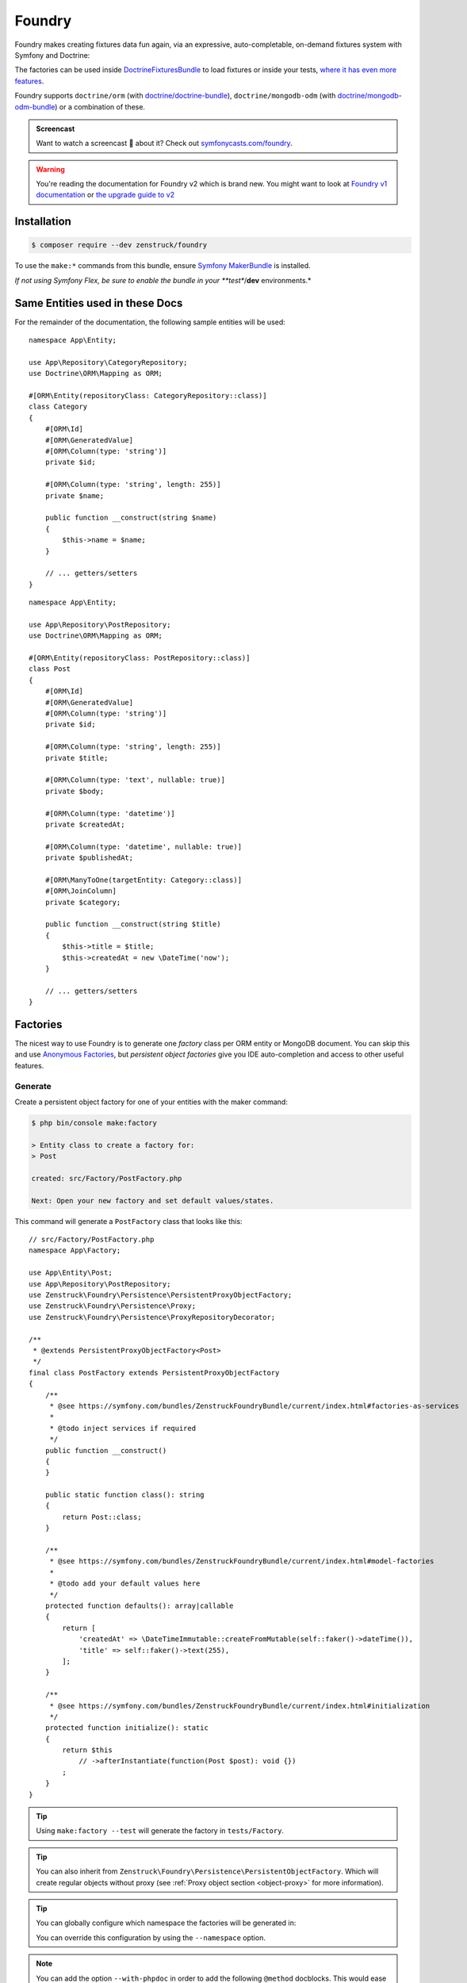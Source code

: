 Foundry
=======

Foundry makes creating fixtures data fun again, via an expressive, auto-completable, on-demand fixtures system with
Symfony and Doctrine:

The factories can be used inside `DoctrineFixturesBundle <https://symfony.com/bundles/DoctrineFixturesBundle/current/index.html>`_
to load fixtures or inside your tests, `where it has even more features <https://symfony.com/bundles/ZenstruckFoundryBundle/current/index.html#using-in-your-tests>`_.

Foundry supports ``doctrine/orm`` (with `doctrine/doctrine-bundle <https://github.com/doctrine/doctrinebundle>`_),
``doctrine/mongodb-odm`` (with `doctrine/mongodb-odm-bundle <https://github.com/doctrine/DoctrineMongoDBBundle>`_)
or a combination of these.

.. admonition:: Screencast
    :class: screencast

    Want to watch a screencast 🎥 about it? Check out `symfonycasts.com/foundry <https://symfonycasts.com/foundry>`_.

.. warning::

    You're reading the documentation for Foundry v2 which is brand new.
    You might want to look at `Foundry v1 documentation <https://symfony.com/bundles/ZenstruckFoundryBundle/1.x/index.html>`_
    or `the upgrade guide to v2 <https://github.com/zenstruck/foundry/blob/1.x/UPGRADE-2.0.md>`_

Installation
------------

.. code-block:: terminal

    $ composer require --dev zenstruck/foundry

To use the ``make:*`` commands from this bundle, ensure
`Symfony MakerBundle <https://symfony.com/bundles/SymfonyMakerBundle/current/index.html>`_ is installed.

*If not using Symfony Flex, be sure to enable the bundle in your **test**/**dev** environments.*

Same Entities used in these Docs
--------------------------------

For the remainder of the documentation, the following sample entities will be used:

::

    namespace App\Entity;

    use App\Repository\CategoryRepository;
    use Doctrine\ORM\Mapping as ORM;

    #[ORM\Entity(repositoryClass: CategoryRepository::class)]
    class Category
    {
        #[ORM\Id]
        #[ORM\GeneratedValue]
        #[ORM\Column(type: 'string')]
        private $id;

        #[ORM\Column(type: 'string', length: 255)]
        private $name;

        public function __construct(string $name)
        {
            $this->name = $name;
        }

        // ... getters/setters
    }

::

    namespace App\Entity;

    use App\Repository\PostRepository;
    use Doctrine\ORM\Mapping as ORM;

    #[ORM\Entity(repositoryClass: PostRepository::class)]
    class Post
    {
        #[ORM\Id]
        #[ORM\GeneratedValue]
        #[ORM\Column(type: 'string')]
        private $id;

        #[ORM\Column(type: 'string', length: 255)]
        private $title;

        #[ORM\Column(type: 'text', nullable: true)]
        private $body;

        #[ORM\Column(type: 'datetime')]
        private $createdAt;

        #[ORM\Column(type: 'datetime', nullable: true)]
        private $publishedAt;

        #[ORM\ManyToOne(targetEntity: Category::class)]
        #[ORM\JoinColumn]
        private $category;

        public function __construct(string $title)
        {
            $this->title = $title;
            $this->createdAt = new \DateTime('now');
        }

        // ... getters/setters
    }

Factories
---------

The nicest way to use Foundry is to generate one *factory* class per ORM entity or MongoDB document.
You can skip this and use `Anonymous Factories`_, but *persistent object factories* give you IDE
auto-completion and access to other useful features.

Generate
~~~~~~~~

Create a persistent object factory for one of your entities with the maker command:

.. code-block:: terminal

    $ php bin/console make:factory

    > Entity class to create a factory for:
    > Post

    created: src/Factory/PostFactory.php

    Next: Open your new factory and set default values/states.

This command will generate a ``PostFactory`` class that looks like this:

::

    // src/Factory/PostFactory.php
    namespace App\Factory;

    use App\Entity\Post;
    use App\Repository\PostRepository;
    use Zenstruck\Foundry\Persistence\PersistentProxyObjectFactory;
    use Zenstruck\Foundry\Persistence\Proxy;
    use Zenstruck\Foundry\Persistence\ProxyRepositoryDecorator;

    /**
     * @extends PersistentProxyObjectFactory<Post>
     */
    final class PostFactory extends PersistentProxyObjectFactory
    {
        /**
         * @see https://symfony.com/bundles/ZenstruckFoundryBundle/current/index.html#factories-as-services
         *
         * @todo inject services if required
         */
        public function __construct()
        {
        }

        public static function class(): string
        {
            return Post::class;
        }

        /**
         * @see https://symfony.com/bundles/ZenstruckFoundryBundle/current/index.html#model-factories
         *
         * @todo add your default values here
         */
        protected function defaults(): array|callable
        {
            return [
                'createdAt' => \DateTimeImmutable::createFromMutable(self::faker()->dateTime()),
                'title' => self::faker()->text(255),
            ];
        }

        /**
         * @see https://symfony.com/bundles/ZenstruckFoundryBundle/current/index.html#initialization
         */
        protected function initialize(): static
        {
            return $this
                // ->afterInstantiate(function(Post $post): void {})
            ;
        }
    }

.. tip::

    Using ``make:factory --test`` will generate the factory in ``tests/Factory``.

.. tip::

    You can also inherit from ``Zenstruck\Foundry\Persistence\PersistentObjectFactory``. Which will create regular objects
    without proxy (see :ref:`Proxy object section <object-proxy>` for more information).

.. tip::

    You can globally configure which namespace the factories will be generated in:

    .. configuration-block::

        .. code-block:: yaml

            # config/packages/zenstruck_foundry.yaml
            when@dev: # see Bundle Configuration section about sharing this in the test environment
                zenstruck_foundry:
                    make_factory:
                        default_namespace: 'App\\MyFactories'

    You can override this configuration by using the ``--namespace`` option.

.. note::

    You can add the option ``--with-phpdoc`` in order to add the following ``@method`` docblocks.
    This would ease autocompletion in your IDE (might be not useful anymore since Foundry v2, at least in PHPStorm):

::

        /**
         * @method        Post|Proxy create(array|callable $attributes = [])
         * @method static Post|Proxy createOne(array $attributes = [])
         * @method static Post|Proxy find(object|array|mixed $criteria)
         * @method static Post|Proxy findOrCreate(array $attributes)
         * @method static Post|Proxy first(string $sortBy = 'id')
         * @method static Post|Proxy last(string $sortBy = 'id')
         * @method static Post|Proxy random(array $attributes = [])
         * @method static Post|Proxy randomOrCreate(array $attributes = []))
         * @method static PostRepository|RepositoryProxy repository()
         * @method static Post[]|Proxy[] all()
         * @method static Post[]|Proxy[] createMany(int $number, array|callable $attributes = [])
         * @method static Post[]&Proxy[] createSequence(iterable|callable $sequence)
         * @method static Post[]|Proxy[] findBy(array $attributes)
         * @method static Post[]|Proxy[] randomRange(int $min, int $max, array $attributes = []))
         * @method static Post[]|Proxy[] randomSet(int $number, array $attributes = []))
         *
         * @phpstan-method Proxy<Post>&Post create(array|callable $attributes = [])
         * @phpstan-method static Proxy<Post>&Post createOne(array $attributes = [])
         * @phpstan-method static Proxy<Post>&Post find(object|array|mixed $criteria)
         * @phpstan-method static Proxy<Post>&Post findOrCreate(array $attributes)
         * @phpstan-method static Proxy<Post>&Post first(string $sortBy = 'id')
         * @phpstan-method static Proxy<Post>&Post last(string $sortBy = 'id')
         * @phpstan-method static Proxy<Post>&Post random(array $attributes = [])
         * @phpstan-method static Proxy<Post>&Post randomOrCreate(array $attributes = [])
         * @phpstan-method static list<Proxy<Post>&Post> all()
         * @phpstan-method static list<Proxy<Post>&Post> createMany(int $number, array|callable $attributes = [])
         * @phpstan-method static list<Proxy<Post>&Post> createSequence(array|callable $sequence)
         * @phpstan-method static list<Proxy<Post>&Post> findBy(array $attributes)
         * @phpstan-method static list<Proxy<Post>&Post> randomRange(int $min, int $max, array $attributes = [])
         * @phpstan-method static list<Proxy<Post>&Post> randomSet(int $number, array $attributes = [])
         * @phpstan-method static RepositoryProxy<Post>&Post repository()
         */
        final class PostFactory extends PersistentProxyObjectFactory
        {
            // ...
        }

.. _defaults:

In the ``defaults()``, you can return an array of all default values that any new object
should have. `Faker`_ is available to easily get random data:

::

    protected function defaults(): array
    {
        return [
            // use the built-in Faker integration to generate good random values...
            'title' => self::faker()->unique()->sentence(),
            'body' => self::faker()->sentence(),

            // ...or generate the values yourself if you prefer
            'createdAt' => new \DateTimeImmutable('today'),
        ];
    }

These default values are applied to both the **constructor arguments** and the
**properties** of the objects. For example, defining a default value for ``title``
will first attempt to set a constructor argument called ``$title``. If that doesn't
exist, the `PropertyAccess <https://symfony.com/doc/current/components/property_access.html>`_
component will be used to call the ``setTitle()`` method or directly set the public
``$title`` property. More about this in the :ref:`instantiation and hydration <instantiation>` section.

.. tip::

    It is best to have ``defaults()`` return the attributes to persist a valid object
    (all non-nullable fields).

.. tip::

    Using ``make:factory --all-fields`` will generate default values for all fields of the entity,
    not only non-nullable fields.

.. note::

    ``defaults()`` is called everytime a factory is instantiated (even if you don't end up
    creating it). `Lazy Values`_ allows you to ensure the value is only calculated when/if it's needed.

Using your Factory
~~~~~~~~~~~~~~~~~~

::

    use App\Factory\PostFactory;

    // create/persist Post with random data from `defaults()`
    PostFactory::createOne();

    // or provide values for some properties (others will be random)
    PostFactory::createOne(['title' => 'My Title']);

    // createOne() returns the persisted Post object wrapped in a Proxy object
    $post = PostFactory::createOne();

    // the "Proxy" magically calls the underlying Post methods and is type-hinted to "Post"
    $title = $post->getTitle(); // getTitle() can be autocompleted by your IDE!

    // if you need the actual Post object, use ->_real()
    $realPost = $post->_real();

    // create/persist 5 Posts with random data from defaults()
    PostFactory::createMany(5); // returns Post[]|Proxy[]
    PostFactory::createMany(5, ['title' => 'My Title']);

    // Create 5 posts with incremental title
    PostFactory::createMany(
        5,
        static function(int $i) {
            return ['title' => "Title $i"]; // "Title 1", "Title 2", ... "Title 5"
        }
    );

    // find a persisted object for the given attributes, if not found, create with the attributes
    PostFactory::findOrCreate(['title' => 'My Title']); // returns Post|Proxy

    PostFactory::first(); // get the first object (assumes an auto-incremented "id" column)
    PostFactory::first('createdAt'); // assuming "createdAt" is a datetime column, this will return latest object
    PostFactory::last(); // get the last object (assumes an auto-incremented "id" column)
    PostFactory::last('createdAt'); // assuming "createdAt" is a datetime column, this will return oldest object

    PostFactory::truncate(); // empty the database table

    PostFactory::count(); // the number of persisted Posts
    PostFactory::count(['category' => $category]); // the number of persisted Posts with the given category

    PostFactory::all(); // Post[]|Proxy[] all the persisted Posts

    PostFactory::findBy(['author' => 'kevin']); // Post[]|Proxy[] matching the filter

    $post = PostFactory::find(5); // Post|Proxy with the id of 5
    $post = PostFactory::find(['title' => 'My First Post']); // Post|Proxy matching the filter

    // get a random object that has been persisted
    $post = PostFactory::random(); // returns Post|Proxy
    $post = PostFactory::random(['author' => 'kevin']); // filter by the passed attributes

    // or automatically persist a new random object if none exists
    $post = PostFactory::randomOrCreate();
    $post = PostFactory::randomOrCreate(['author' => 'kevin']); // filter by or create with the passed attributes

    // get a random set of objects that have been persisted
    $posts = PostFactory::randomSet(4); // array containing 4 "Post|Proxy" objects
    $posts = PostFactory::randomSet(4, ['author' => 'kevin']); // filter by the passed attributes

    // random range of persisted objects
    $posts = PostFactory::randomRange(0, 5); // array containing 0-5 "Post|Proxy" objects
    $posts = PostFactory::randomRange(0, 5, ['author' => 'kevin']); // filter by the passed attributes

Reusable Factory "States"
~~~~~~~~~~~~~~~~~~~~~~~~~

You can add any methods you want to your factories (i.e. static methods that create an object in a certain way) but
you can also add *states*:

::

    final class PostFactory extends PersistentProxyObjectFactory
    {
        // ...

        public function published(): self
        {
            // call setPublishedAt() and pass a random DateTime
            return $this->with(['published_at' => self::faker()->dateTime()]);
        }

        public function unpublished(): self
        {
            return $this->with(['published_at' => null]);
        }

        public function withViewCount(?int $count = null): self
        {
            return $this->with(function () use ($count) {
                return ['view_count' => $count ?? self::faker()->numberBetween(0, 10000)];
            });
        }
    }

You can use states to make your tests very explicit to improve readability:

::

    // never use the constructor (i.e. "new PostFactory()"), but use the
    // "new()" method. After defining the states, call "create()" to create
    // and persist the model.
    $post = PostFactory::new()->unpublished()->create();
    $post = PostFactory::new()->withViewCount(3)->create();

    // combine multiple states
    $post = PostFactory::new()
        ->unpublished()
        ->withViewCount(10)
        ->create()
    ;

.. note::

    Be sure to chain the states/hooks off of ``$this`` because factories are `Immutable`_.

Attributes
~~~~~~~~~~

The attributes used to instantiate the object can be added several ways. Attributes can be an *array*, or a *callable*
that returns an array. Using a *callable* ensures random data as the callable is run for each object separately during
instantiation.

::

    use App\Entity\Category;
    use App\Entity\Post;
    use App\Factory\CategoryFactory;
    use App\Factory\PostFactory;
    use function Zenstruck\Foundry\faker;

    // The first argument to "new()" allows you to overwrite the default
    // values that are defined in the `PostFactory::defaults()`
    $posts = PostFactory::new(['title' => 'Post A'])
        ->with([
            'body' => 'Post Body...',

            // CategoryFactory will be used to create a new Category for each Post
            'category' => CategoryFactory::new(['name' => 'php']),
        ])
        ->with([
            // Proxies are automatically converted to their wrapped object
            // will override previous category
            'category' => CategoryFactory::createOne(['name' => 'Symfony']),
        ])
        ->with(function() { return ['createdAt' => faker()->dateTime()]; }) // see faker section below

        // create "2" Post's
        ->many(2)->create(['title' => 'Different Title'])
    ;

    $posts[0]->getTitle(); // "Different Title"
    $posts[0]->getBody(); // "Post Body..."
    $posts[0]->getCategory(); // Category with name "Symfony"
    $posts[0]->getPublishedAt(); // \DateTime('last week')
    $posts[0]->getCreatedAt(); // random \DateTime

    $posts[1]->getTitle(); // "Different Title"
    $posts[1]->getBody(); // "Post Body..."
    $posts[1]->getCategory(); // Category with name "Symfony" (same object than above)
    $posts[1]->getPublishedAt(); // \DateTime('last week')
    $posts[1]->getCreatedAt(); // random \DateTime (different than above)

.. note::

    Attributes passed to the ``create*`` methods are merged with any attributes set via ``defaults()``
    and ``with()``.

Sequences
~~~~~~~~~

Sequences help to create different objects in one call:

::

    use App\Factory\PostFactory;

    // create/persist 2 posts based on a sequence of attributes
    PostFactory::createSequence(
        [
            ['name' => 'title 1'],
            ['name' => 'title 2'],
        ]
    );

    // create 10 posts using a sequence callback with an incremental index
    PostFactory::createSequence(
        function() {
            foreach (range(1, 10) as $i) {
                yield ['name' => "title $i"];
            }
        }
    );

    // sequences could also be used with a factory with states
    $posts = PostFactory::new()
        ->unpublished()
        ->sequence(
            [
                ['name' => 'title 1'],
                ['name' => 'title 2'],
            ]
        )->create();

Faker
~~~~~

This library provides a wrapper for `FakerPHP <https://fakerphp.org/>`_ to help with generating
random data for your factories:

::

    use function Zenstruck\Foundry\faker;

    faker()->email(); // random email

.. note::

    You can customize Faker's `locale <https://fakerphp.org/#localization>`_ and random
    `seed <https://fakerphp.org/#seeding-the-generator>`_:

    .. code-block:: yaml

        # config/packages/zenstruck_foundry.yaml
        when@dev: # see Bundle Configuration section about sharing this in the test environment
            zenstruck_foundry:
                faker:
                    locale: fr_FR # set the locale
                    seed: 5678 # set the random number generator seed

.. note::

    You can register your own *Faker Provider* by tagging any service with ``foundry.faker_provider``.
    All public methods on this service will be available on Foundry's Faker instance::

        use function Zenstruck\Foundry\faker;

        faker()->customMethodOnMyService();

.. note::

    For full control, you can register your own ``Faker\Generator`` service:

    .. code-block:: yaml

        # config/packages/zenstruck_foundry.yaml
        when@dev: # see Bundle Configuration section about sharing this in the test environment
            zenstruck_foundry:
                faker:
                    service: my_faker # service id for your own instance of Faker\Generator

Events / Hooks
~~~~~~~~~~~~~~

The following events can be added to factories. Multiple event callbacks can be added, they are run in the order
they were added.

::

    use App\Factory\PostFactory;
    use Zenstruck\Foundry\Proxy;

    PostFactory::new()
        ->beforeInstantiate(function(array $attributes, string $class, static $factory): array {
            // $attributes is what will be used to instantiate the object, manipulate as required
            // $class is the class of the object being instantiated
            // $factory is the factory instance which creates the object
            $attributes['title'] = 'Different title';

            return $attributes; // must return the final $attributes
        })
        ->afterInstantiate(function(Post $object, array $attributes, static $factory): void {
            // $object is the instantiated object
            // $attributes contains the attributes used to instantiate the object and any extras
            // $factory is the factory instance which creates the object
        })
        ->afterPersist(function(Post $object, array $attributes, static $factory) {
            // this event is only called if the object was persisted
            // $object is the persisted Post object
            // $attributes contains the attributes used to instantiate the object and any extras
            // $factory is the factory instance which creates the object
        })

        // multiple events are allowed
        ->beforeInstantiate(function($attributes) { return $attributes; })
        ->afterInstantiate(function() {})
        ->afterPersist(function() {})
    ;

You can also add hooks directly in your factory class:

::

    protected function initialize(): static
    {
        return $this
            ->afterPersist(function() {})
        ;
    }

Read `Initialization`_ to learn more about the ``initialize()`` method.

Initialization
~~~~~~~~~~~~~~

You can override your factory's ``initialize()`` method to add default state/logic:

::

    final class PostFactory extends PersistentProxyObjectFactory
    {
        // ...

        protected function initialize(): static
        {
            return $this
                ->published() // published by default
                ->instantiateWith(function (array $attributes) {
                    return new Post(); // custom instantiation for this factory
                })
                ->afterPersist(function () {}) // default event for this factory
            ;
        }
    }

.. _instantiation:

Object Instantiation & Hydration
~~~~~~~~~~~~~~~~~~~~~~~~~~~~~~~~

By default, objects are instantiated in the normal fashion, by using the object's constructor. Attributes
that match constructor arguments are used. Remaining attributes are used in the hydration phase and set to the object
using Symfony's `PropertyAccess <https://symfony.com/doc/current/components/property_access.html>`_ component
(setters/public properties). Any extra attributes cause an exception to be thrown.

You can customize the instantiator in several ways, so that Foundry will instantiate and hydrate your objects, using the
attributes provided:

::

    use App\Entity\Post;
    use App\Factory\PostFactory;
    use Zenstruck\Foundry\Object\Instantiator;

    // set the instantiator for the current factory
    PostFactory::new()
        // instantiate the object without calling the constructor
        ->instantiateWith(Instantiator::withoutConstructor())

        // "foo" and "bar" attributes are ignored when instantiating
        ->instantiateWith(Instantiator::withConstructor()->allowExtra('foo', 'bar'))

        // all extra attributes are ignored when instantiating
        ->instantiateWith(Instantiator::withConstructor()->allowExtra())

        // force set "title" and "body" when instantiating
        ->instantiateWith(Instantiator::withConstructor()->alwaysForce(['title', 'body']))

        // never use setters, always "force set" properties (even private/protected, does not use setter)
        ->instantiateWith(Instantiator::withConstructor()->alwaysForce())

        // can combine the different "modes"
        ->instantiateWith(Instantiator::withoutConstructor()->allowExtra()->alwaysForce())

        // use a "namedConstructor"
        ->instantiateWith(Instantiator::namedConstructor("methodName"))

        // use a callable: it will be passed the attributes matching its parameters names,
        // remaining attributes will be used in the hydration phase
        ->instantiateWith(Instantiator::use(function(string $title): object {
            return new Post($title); // ... your own instantiation logic
        }))
    ;

If this does not suit your needs, the instantiator is just a callable. You can provide your own to have complete control
over instantiation and hydration phases:

::

        ->instantiateWith(function(array $attributes, string $class): object {
            return new Post(); // ... your own logic
        })

.. warning::

    The ``instantiateWith(callable(...))`` method fully replaces the default instantiation
    and object hydration system. Attributes defined in the ``defaults()`` method,
    as well as any states defined with the ``with()`` method, **will not be
    applied automatically**. However, they are available as arguments to the
    ``instantiateWith()`` callable.

You can customize the instantiator globally for all your factories (can still be overruled by factory instance
instantiators):

.. code-block:: yaml

    # config/packages/zenstruck_foundry.yaml
    when@dev: # see Bundle Configuration section about sharing this in the test environment
        zenstruck_foundry:
            instantiator:
                use_constructor: false # always instantiate objects without calling the constructor
                allow_extra_attributes: true # always ignore extra attributes
                always_force_properties: true # always "force set" properties
                # or
                service: my_instantiator # your own invokable service for complete control

Immutable
~~~~~~~~~

Factories are immutable:

::

    use App\Factory\PostFactory;

    $factory = PostFactory::new();
    $factory1 = $factory->with([]); // returns a new PostFactory object
    $factory2 = $factory->instantiateWith(function () {}); // returns a new PostFactory object
    $factory3 = $factory->beforeInstantiate(function () {}); // returns a new PostFactory object
    $factory4 = $factory->afterInstantiate(function () {}); // returns a new PostFactory object
    $factory5 = $factory->afterPersist(function () {}); // returns a new PostFactory object

Doctrine Relationships
~~~~~~~~~~~~~~~~~~~~~~

Assuming your entities follow the
`best practices for Doctrine Relationships <https://symfony.com/doc/current/doctrine/associations.html>`_ and you are
using the :ref:`default instantiator <instantiation>`, Foundry *just works* with doctrine relationships. There are some
nuances with the different relationships and how entities are created. The following tries to document these for
each relationship type.

Many-to-One
...........

The following assumes the ``Comment`` entity has a many-to-one relationship with ``Post``:

::

    use App\Factory\CommentFactory;
    use App\Factory\PostFactory;

    // Example 1: pre-create Post and attach to Comment
    $post = PostFactory::createOne(); // instance of Proxy

    CommentFactory::createOne(['post' => $post]);
    CommentFactory::createOne(['post' => $post->_real()]); // functionally the same as above

    // Example 2: pre-create Posts and choose a random one
    PostFactory::createMany(5); // create 5 Posts

    CommentFactory::createOne(['post' => PostFactory::random()]);

    // or create many, each with a different random Post
    CommentFactory::createMany(
        5, // create 5 comments
        function() { // note the callback - this ensures that each of the 5 comments has a different Post
            return ['post' => PostFactory::random()]; // each comment set to a random Post from those already in the database
        }
    );

    // Example 3: create a separate Post for each Comment
    CommentFactory::createMany(5, [
        // this attribute is an instance of PostFactory that is created separately for each Comment created
        'post' => PostFactory::new(),
    ]);

    // Example 4: create multiple Comments with the same Post
    CommentFactory::createMany(5, [
        'post' => PostFactory::createOne(), // note the "createOne()" here
    ]);

.. tip::

    It is recommended that the only relationship you define in ``defaults()`` is non-null
    Many-to-One's.

.. tip::

    It is also recommended that your ``defaults()`` return a ``Factory`` and not the created entity.
    However, you can use `Lazy Values`_ if you need to create the entity in the ``defaults()`` method.

::

        protected function defaults(): array
        {
            return [
                // RECOMMENDED
                // The Post will only be created when the factory is instantiated
                'post' => PostFactory::new(),
                'post' => PostFactory::new()->published(),
                // The callback will be called when the factory is instantiated, creating the Post
                'post' => LazyValue::new(fn () => PostFactory::createOne()),
                'post' => lazy(fn () => PostFactory::new()->published()->create()),

                // NOT RECOMMENDED
                // Will potentially result in extra unintended Posts (if you override the value during instantiation)
                'post' => PostFactory::createOne(),
                'post' => PostFactory::new()->published()->create(),
            ];
        }

One-to-Many
...........

The following assumes the ``Post`` entity has a one-to-many relationship with ``Comment``:

::

    use App\Factory\CommentFactory;
    use App\Factory\PostFactory;

    // Example 1: Create a Post with 6 Comments
    PostFactory::createOne(['comments' => CommentFactory::new()->many(6)]);

    // Example 2: Create 6 Posts each with 4 Comments (24 Comments total)
    PostFactory::createMany(6, ['comments' => CommentFactory::new()->many(4)]);

    // Example 3: Create 6 Posts each with between 0 and 10 Comments
    PostFactory::createMany(6, ['comments' => CommentFactory::new()->range(0, 10)]);

Many-to-Many
............

The following assumes the ``Post`` entity has a many-to-many relationship with ``Tag``:

::

    use App\Factory\PostFactory;
    use App\Factory\TagFactory;

    // Example 1: pre-create Tags and attach to Post
    $tags = TagFactory::createMany(3);

    PostFactory::createOne(['tags' => $tags]);

    // Example 2: pre-create Tags and choose a random set
    TagFactory::createMany(10);

    PostFactory::new()
        ->many(5) // create 5 posts
        ->create(function() { // note the callback - this ensures that each of the 5 posts has a different random set
            return ['tags' => TagFactory::randomSet(2)]; // each post uses 2 random tags from those already in the database
        })
    ;

    // Example 3: pre-create Tags and choose a random range
    TagFactory::createMany(10);

    PostFactory::new()
        ->many(5) // create 5 posts
        ->create(function() { // note the callback - this ensures that each of the 5 posts has a different random range
            return ['tags' => TagFactory::randomRange(0, 5)]; // each post uses between 0 and 5 random tags from those already in the database
        })
    ;

    // Example 4: create 3 Posts each with 3 unique Tags
    PostFactory::createMany(3, ['tags' => TagFactory::new()->many(3)]);

    // Example 5: create 3 Posts each with between 0 and 3 unique Tags
    PostFactory::createMany(3, ['tags' => TagFactory::new()->many(0, 3)]);

Lazy Values
~~~~~~~~~~~

The ``defaults()`` method is called everytime a factory is instantiated (even if you don't end up
creating it). Sometimes, you might not want your value calculated every time. For example, if you have a value for one
of your attributes that:

* has side effects (i.e. creating a file or fetching a random existing entity from another factory)
* you only want to calculate once (i.e. creating an entity from another factory to pass as a value into multiple other factories)

You can wrap the value in a ``LazyValue`` which ensures the value is only calculated when/if it's needed. Additionally,
the LazyValue can be `memoized <https://en.wikipedia.org/wiki/Memoization>`_ so that it is only calculated once.

::

        use Zenstruck\Foundry\Attributes\LazyValue;

        class TaskFactory extends PersistentProxyObjectFactory
        {
            // ...

            protected function defaults(): array
            {
                $owner = LazyValue::memoize(fn() => UserFactory::createOne());

                return [
                    // Call CategoryFactory::random() everytime this factory is instantiated
                    'category' => LazyValue::new(fn() => CategoryFactory::random()),
                    // The same UserForPersistentFactory instance will be both added to the Project and set as the Task owner
                    'project' => ProjectFactory::new(['users' => [$owner]]),
                    'owner'   => $owner,
                ];
            }
        }

.. tip::

    the ``lazy()`` and ``memoize()`` helper functions can also be used to create LazyValues,
    instead of ``LazyValue::new()`` and ``LazyValue::memoize()``.

Factories as Services
~~~~~~~~~~~~~~~~~~~~~

If your factories require dependencies, you can define them as a service. The following example demonstrates a very
common use-case: encoding a password with the ``UserPasswordHasherInterface`` service.

::

    // src/Factory/UserFactory.php
    use Symfony\Component\PasswordHasher\Hasher\UserPasswordHasherInterface;

    final class UserFactory extends PersistentProxyObjectFactory
    {
        private $passwordHasher;

        public function __construct(UserPasswordHasherInterface $passwordHasher)
        {
            parent::__construct();

            $this->passwordHasher = $passwordHasher;
        }

        public static function class(): string
        {
            return UserForPersistentFactory::class;
        }

        protected function defaults(): array
        {
            return [
                'email' => self::faker()->unique()->safeEmail(),
                'password' => '1234',
            ];
        }

        protected function initialize(): static
        {
            return $this
                ->afterInstantiate(function(UserForPersistentFactory $user) {
                    $user->setPassword($this->passwordHasher->hashPassword($user, $user->getPassword()));
                })
            ;
        }
    }

If using a standard Symfony Flex app, this will be autowired/autoconfigured. If not, register the service and tag
with ``foundry.factory``.

Use the factory as normal:

::

    UserFactory::createOne(['password' => 'mypass'])->getPassword(); // "mypass" encoded
    UserFactory::createOne()->getPassword(); // "1234" encoded (because "1234" is set as the default password)

.. note::

    The provided bundle is required for factories as services.

.. note::

    If using ``make:factory --test``, factories will be created in the ``tests/Factory`` directory which is not
    autowired/autoconfigured in a standard Symfony Flex app. You will have to manually register these as
    services.

Anonymous Factories
~~~~~~~~~~~~~~~~~~~

Foundry can be used to create factories for entities that you don't have factories for:

::

    use App\Entity\Post;
    use function Zenstruck\Foundry\Persistence\persist_proxy;
    use function Zenstruck\Foundry\Persistence\proxy_factory;
    use function Zenstruck\Foundry\Persistence\repository;

    $factory = proxy_factory(Post::class);

    // has the same API as non-anonymous factories
    $factory->create(['field' => 'value']);
    $factory->many(5)->create(['field' => 'value']);
    $factory->instantiateWith(function () {});
    $factory->beforeInstantiate(function () {});
    $factory->afterInstantiate(function () {});
    $factory->afterPersist(function () {});

    // in order to access stored data, use `repository()` helper:
    $repository = repository(Post::class);

    $repository->first(); // get the first object (assumes an auto-incremented "id" column)
    $repository->first('createdAt'); // assuming "createdAt" is a datetime column, this will return latest object
    $repository->last(); // get the last object (assumes an auto-incremented "id" column)
    $repository->last('createdAt'); // assuming "createdAt" is a datetime column, this will return oldest object

    $repository->truncate(); // empty the database table
    $repository->count(); // the number of persisted Post's
    $repository->all(); // Post[]|Proxy[] all the persisted Post's

    $repository->findBy(['author' => 'kevin']); // Post[]|Proxy[] matching the filter

    $repository->find(5); // Post|Proxy with the id of 5
    $repository->find(['title' => 'My First Post']); // Post|Proxy matching the filter

    // get a random object that has been persisted
    $repository->random(); // returns Post|Proxy
    $repository->random(['author' => 'kevin']); // filter by the passed attributes

    // get a random set of objects that have been persisted
    $repository->randomSet(4); // array containing 4 "Post|Proxy" objects
    $repository->randomSet(4, ['author' => 'kevin']); // filter by the passed attributes

    // random range of persisted objects
    $repository->randomRange(0, 5); // array containing 0-5 "Post|Proxy" objects
    $repository->randomRange(0, 5, ['author' => 'kevin']); // filter by the passed attributes

    // convenience functions
    $entity = persist_proxy(Post::class, ['field' => 'value']);

.. note::

    If your anonymous factory code is getting too complex, this could be a sign you need an explicit factory class.

Delay Flush
~~~~~~~~~~~

When creating/persisting many factories at once, it can improve performance
to instantiate them all without saving to the database, then flush them all at
once. To do this, wrap the operations in a ``flush_after()`` callback:

::

    use function Zenstruck\Foundry\Persistence\flush_after;

    flush_after(function() {
        CategoryFactory::createMany(100); // instantiated/persisted but not flushed
        TagFactory::createMany(200); // instantiated/persisted but not flushed
    }); // single flush

The ``flush_after()`` function forwards the callback’s return, in case you need to use the objects in your tests:

::

    use function Zenstruck\Foundry\Persistence\flush_after;

    [$category, $tag] = flush_after(fn() => [
        CategoryFactory::createOne(),
        TagFactory::createOne(),
    ]);

Not-persisted objects factory
~~~~~~~~~~~~~~~~~~~~~~~~~~~~~

When dealing with objects which are not aimed to be persisted, you can make your factory inherit from
``Zenstruck\Foundry\ObjectFactory``. This will create plain objects, that does not interact with database (these objects
won't be wrapped with a :ref:`proxy object <object-proxy>`).

.. _without-persisting:

Without Persisting
~~~~~~~~~~~~~~~~~~

"Persitent factories" can also create objects without persisting them. This can be useful for unit tests where you just
want to test the behavior of the actual object or for creating objects that are not entities. When created, they are
still wrapped in a ``Proxy`` to optionally save later.

::

    use App\Entity\Post;
    use App\Factory\PostFactory;
    use function Zenstruck\Foundry\object;
    use function Zenstruck\Foundry\Persistence\proxy_factory;

    $post = PostFactory::new()->withoutPersisting()->create(); // returns Post|Proxy
    $post->setTitle('something else'); // do something with object
    $post->_save(); // persist the Post (save() is a method on Proxy)

    $post = PostFactory::new()->withoutPersisting()->create()->object(); // actual Post object

    $posts = PostFactory::new()->withoutPersisting()->many(5)->create(); // returns Post[]|Proxy[]

    // anonymous factories:
    $factory = proxy_factory(Post::class);

    $entity = $factory->withoutPersisting()->create(['field' => 'value']); // returns Post|Proxy

    $entity = $factory->withoutPersisting()->create(['field' => 'value'])->object(); // actual Post object

    $entities = $factory->withoutPersisting()->many(5)->create(['field' => 'value']); // returns Post[]|Proxy[]

    // convenience functions
    $entity = object(Post::class, ['field' => 'value']);

If you'd like your factory to not persist by default, override its ``initialize()`` method to add this behavior:

::

    protected function initialize(): static
    {
        return $this
            ->withoutPersisting()
        ;
    }

Now, after creating objects using this factory, you'd have to call ``->_save()`` to actually persist them to the database.

.. tip::

    If you'd like to disable persisting by default for all your object factories:

    1. Create an abstract factory that extends ``PersistentProxyObjectFactory``.
    2. Override the ``initialize()`` method as shown above.
    3. Have all your factories extend from this.

Array factories
~~~~~~~~~~~~~~~

You can even create associative arrays, with the nice DX provided by Foundry:

::

    use Zenstruck\Foundry\ArrayFactory;

    final class SomeArrayFactory extends ArrayFactory
    {
        protected function defaults(): array|callable
        {
            return [
                'prop1' => 'default value 1',
                'prop2' => 'default value 2',
            ];
        }
    }

    // somewhere in a test

    // will create ['prop1' => 'foo', 'prop2' => 'default value 2']
    $array = SomeArrayFactory::createOne(['prop1' => 'foo']);

Using with DoctrineFixturesBundle
---------------------------------

Foundry works out of the box with `DoctrineFixturesBundle <https://symfony.com/bundles/DoctrineFixturesBundle/current/index.html>`_.
You can simply use your factories and stories right within your fixture files:

::

    // src/DataFixtures/AppFixtures.php
    namespace App\DataFixtures;

    use App\Factory\CategoryFactory;
    use App\Factory\CommentFactory;
    use App\Factory\PostFactory;
    use App\Factory\TagFactory;
    use Doctrine\Bundle\FixturesBundle\Fixture;
    use Doctrine\Persistence\ObjectManager;

    class AppFixtures extends Fixture
    {
        public function load(ObjectManager $manager)
        {
            // create 10 Category's
            CategoryFactory::createMany(10);

            // create 20 Tag's
            TagFactory::createMany(20);

            // create 50 Post's
            PostFactory::createMany(50, function() {
                return [
                    // each Post will have a random Category (chosen from those created above)
                    'category' => CategoryFactory::random(),

                    // each Post will have between 0 and 6 Tag's (chosen from those created above)
                    'tags' => TagFactory::randomRange(0, 6),

                    // each Post will have between 0 and 10 Comment's that are created new
                    'comments' => CommentFactory::new()->range(0, 10),
                ];
            });
        }
    }

Run the ``doctrine:fixtures:load`` as normal to seed your database.

Using in your Tests
-------------------

Traditionally, data fixtures are defined in one or more files outside of your tests. When writing tests using these
fixtures, your fixtures are a sort of a *black box*. There is no clear connection between the fixtures and what you
are testing.

Foundry allows each individual test to fully follow the `AAA <https://www.thephilocoder.com/unit-testing-aaa-pattern/>`_
("Arrange", "Act", "Assert") testing pattern. You create your fixtures using "factories" at the beginning of each test.
You only create fixtures that are applicable for the test. Additionally, these fixtures are created with only the
attributes required for the test - attributes that are not applicable are filled with random data. The created fixture
objects are wrapped in a "proxy" that helps with pre and post assertions.

Let's look at an example:

::

    public function test_can_post_a_comment(): void
    {
        // 1. "Arrange"
        $post = PostFactory::new() // New Post factory
            ->published()          // Make the post in a "published" state
            ->create([             // Instantiate Post object and persist
                'slug' => 'post-a' // This test only requires the slug field - all other fields are random data
            ])
        ;

        // 1a. "Pre-Assertions"
        $this->assertCount(0, $post->getComments());

        // 2. "Act"
        static::ensureKernelShutdown(); // Note kernel must be shutdown if you use factories before create client
        $client = static::createClient();
        $client->request('GET', '/posts/post-a'); // Note the slug from the arrange step
        $client->submitForm('Add', [
            'comment[name]' => 'John',
            'comment[body]' => 'My comment',
        ]);

        // 3. "Assert"
        self::assertResponseRedirects('/posts/post-a');

        $this->assertCount(1, $post->_refresh()->getComments()); // Refresh $post from the database and call ->getComments()

        CommentFactory::assert()->exists([ // Doctrine repository assertions
            'name' => 'John',
            'body' => 'My comment',
        ]);

        CommentFactory::assert()->count(2, ['post' => $post]); // assert given $post has 2 comments
    }

.. _enable-foundry-in-your-testcase:

Enable Foundry in your TestCase
~~~~~~~~~~~~~~~~~~~~~~~~~~~~~~~

Add the ``Factories`` trait for tests using factories:

::

    use App\Factory\PostFactory;
    use Symfony\Bundle\FrameworkBundle\Test\WebTestCase;
    use Zenstruck\Foundry\Test\Factories;

    class MyTest extends WebTestCase
    {
        use Factories;

        public function test_1(): void
        {
            $post = PostFactory::createOne();

            // ...
        }
    }

Database Reset
~~~~~~~~~~~~~~

This library requires that your database be reset before each test. The packaged ``ResetDatabase`` trait handles
this for you.

::

    use Symfony\Bundle\FrameworkBundle\Test\WebTestCase;
    use Zenstruck\Foundry\Test\Factories;
    use Zenstruck\Foundry\Test\ResetDatabase;

    class MyTest extends WebTestCase
    {
        use ResetDatabase, Factories;

        // ...
    }

Before the first test using the ``ResetDatabase`` trait, it drops (if exists) and creates the test database.
Then, by default, before each test, it resets the schema using ``doctrine:schema:drop``/``doctrine:schema:create``.

.. tip::

    Create a base TestCase for tests using factories to avoid adding the traits to every TestCase.

.. tip::

    If your tests :ref:`are not persisting <without-persisting>` the objects they create, the ``ResetDatabase``
    trait is not required.

By default, ``ResetDatabase`` resets the default configured connection's database and default configured object manager's
schema. To customize the connection's and object manager's to be reset (or reset multiple connections/managers), use the
bundle's configuration:

.. configuration-block::

    .. code-block:: yaml

        # config/packages/zenstruck_foundry.yaml
        when@dev: # see Bundle Configuration section about sharing this in the test environment
            zenstruck_foundry:
                database_resetter:
                    orm:
                        connections:
                            - orm_connection_1
                            - orm_connection_2
                        object_managers:
                            - orm_object_manager_1
                            - orm_object_manager_2
                        reset_mode: schema # default value, enables resetting the schema with doctrine:schema commands
                    mongo:
                        object_managers:
                            - odm_object_manager_1
                            - odm_object_manager_2

Resetting using migrations
..........................

Alternatively, you can have it run your migrations instead by modifying the ``orm.reset.mode`` option in configuration file.
When using this *mode*, before each test, the database is dropped/created and your migrations run (via
``doctrine:migrations:migrate``). This mode can really make your test suite slow (especially if you have a lot of
migrations). It is highly recommended to use `DamaDoctrineTestBundle`_ to improve the
speed. When this bundle is enabled, the database is dropped/created and migrated only once for the suite.

Additionally, it is possible to provide `configuration files <https://www.doctrine-project.org/projects/doctrine-migrations/en/current/reference/configuration.html#migrations-configuration>`_
to be used by the migrations. The configuration files can be in any format supported by Doctrine Migrations (php, xml,
json, yml). Then the command ``doctrine:migrations:migrate`` will run as many times as the number of configuration
files.

.. configuration-block::

    .. code-block:: yaml

        # config/packages/zenstruck_foundry.yaml
        when@dev: # see Bundle Configuration section about sharing this in the test environment
            zenstruck_foundry:
                database_resetter:
                    orm:
                        reset_mode: migrate # enables resetting with migrations

                        # optional: allows you to pass additional configuration to the doctrine:migrations:migrate command
                        migrations:
                            configurations:
                                - '%kernel.root_dir%/migrations/configuration.php'
                                - 'migrations/configuration.yaml'

Extending reset mechanism
.........................

The reset mechanism can be extended thanks to decoration:

::

    use Symfony\Component\DependencyInjection\Attribute\AsDecorator;
    use Symfony\Component\DependencyInjection\Attribute\When;
    use Symfony\Component\HttpKernel\KernelInterface;
    use Zenstruck\Foundry\ORM\ResetDatabase\OrmResetter;

    // The decorator should be declared in test environment only.
    #[When('test')]
    // You can also decorate `MongoResetter::class`.
    #[AsDecorator(OrmResetter::class)]
    final readonly class DecorateDatabaseResetter implements OrmResetter
    {
        public function __construct(
            private OrmResetter $decorated
        ) {}

        public function resetBeforeFirstTest(KernelInterface $kernel): void
        {
            // do something once per test suite (for instance: install a PostgreSQL extension)

            $this->decorated->resetBeforeFirstTest($kernel);
        }

        public function resetBeforeEachTest(KernelInterface $kernel): void
        {
            // do something once per test case (for instance: restart PostgreSQL sequences)

            $this->decorated->resetBeforeEachTest($kernel);
        }
    }

If using a standard Symfony Flex app, this will be autowired/autoconfigured. If not, register the service

.. _object-proxy:

Object Proxy
~~~~~~~~~~~~

Objects created by a factory are wrapped in a special *Proxy* object. These objects allow your doctrine entities
to have `Active Record <https://en.wikipedia.org/wiki/Active_record_pattern>`_ *like* behavior:

::

    use App\Factory\PostFactory;

    $post = PostFactory::createOne(['title' => 'My Title']); // instance of Zenstruck\Foundry\Proxy

    // get the wrapped object
    $realPost = $post->_real(); // instance of Post

    // call any Post method
    $post->getTitle(); // "My Title"

    // set property and save to the database
    $post->setTitle('New Title');
    $post->_save();

    // refresh from the database
    $post->_refresh();

    // delete from the database
    $post->_delete();

    $post->_repository(); // repository proxy wrapping PostRepository (see Repository Proxy section below)

Force Setting
.............

Object proxies have helper methods to access non-public properties of the object they wrap:

::

    // set private/protected properties
    $post->_set('createdAt', new \DateTime());

    // get private/protected properties
    $post->_get('createdAt');

Auto-Refresh
............

Object proxies have the option to enable *auto refreshing* that removes the need to call ``->_refresh()`` before calling
methods on the underlying object. When auto-refresh is enabled, most calls to proxy objects first refresh the wrapped
object from the database. This is mainly useful with "integration" test which interacts with your database and Symfony's
kernel.

::

    use App\Factory\PostFactory;

    $post = PostFactory::new(['title' => 'Original Title'])
        ->create()
        ->_enableAutoRefresh()
    ;

    // ... logic that changes the $post title to "New Title" (like your functional test)

    $post->getTitle(); // "New Title" (equivalent to $post->_refresh()->getTitle())

Without auto-refreshing enabled, the above call to ``$post->getTitle()`` would return "Original Title".

.. note::

    A situation you need to be aware of when using auto-refresh is that all methods refresh the object first. If
    changing the object's state via multiple methods (or multiple force-sets), an "unsaved changes" exception will be
    thrown:

::

        use App\Factory\PostFactory;

        $post = PostFactory::new(['title' => 'Original Title', 'body' => 'Original Body'])
            ->create()
            ->_enableAutoRefresh()
        ;

        $post->setTitle('New Title');
        $post->setBody('New Body'); // exception thrown because of "unsaved changes" to $post from above

    To overcome this, you need to first disable auto-refreshing, then re-enable after making/saving the changes:

::

        use App\Entity\Post;
        use App\Factory\PostFactory;

        $post = PostFactory::new(['title' => 'Original Title', 'body' => 'Original Body'])
            ->create()
            ->_enableAutoRefresh()
        ;

        $post->_disableAutoRefresh();
        $post->setTitle('New Title'); // or using ->forceSet('title', 'New Title')
        $post->setBody('New Body'); // or using ->forceSet('body', 'New Body')
        $post->_enableAutoRefresh();
        $post->save();

        $post->getBody(); // "New Body"
        $post->getTitle(); // "New Title"

        // alternatively, use the ->_withoutAutoRefresh() helper which first disables auto-refreshing, then re-enables after
        // executing the callback.
        $post->_withoutAutoRefresh(function (Post $post) { // can pass either Post or Proxy to the callback
            $post->setTitle('New Title');
            $post->setBody('New Body');
        });
        $post->_save();

Proxy objects pitfalls
......................

Proxified objects may have some pitfalls when dealing with Doctrine's entity manager. You may encounter this error:

.. code-block:: text

    > Doctrine\ORM\ORMInvalidArgumentException: A new entity was found through the relationship
    'App\Entity\Post#category' that was not configured to cascade persist operations for entity: AppEntityCategoryProxy@3082.
    To solve this issue: Either explicitly call EntityManager#persist() on this unknown entity or configure cascade persist
    this association in the mapping for example @ManyToOne(..,cascade={"persist"}). If you cannot find out which entity
    causes the problem implement 'App\Entity\Category#__toString()' to get a clue.

The problem will occur if a proxy has been passed to ``EntityManager::persist()``. To fix this, you should pass the "real"
object, by calling ``$proxyfiedObject->_real()``.

Factory without proxy
.....................

It is possible to create factories which do not create "proxified" objects. Instead of making your factory inherit from
``PersistentProxyObjectFactory``, you can inherit from ``PersistentObjectFactory``. Your factory will then directly return
the "real" object, which won't be wrapped by `Proxy` class.

.. warning::

    Be aware that your object won't refresh automatically if they are not wrapped with a proxy.

Repository Proxy
~~~~~~~~~~~~~~~~

This library provides a *Repository Proxy* that wraps your object repositories to provide useful assertions and methods:

::

    use App\Entity\Post;
    use App\Factory\PostFactory;
    use function Zenstruck\Foundry\Persistence\repository;

    // instance of RepositoryProxy that wraps PostRepository
    $repository = PostFactory::repository();

    // alternative to above for proxying repository you haven't created factories for
    $repository = repository(Post::class);

    // helpful methods - all returned object(s) are proxied
    $repository->inner(); // the real "wrapped" repository
    $repository->count(); // number of rows in the database table
    count($repository); // equivalent to above (RepositoryProxy implements \Countable)
    $repository->first(); // get the first object (assumes an auto-incremented "id" column)
    $repository->first('createdAt'); // assuming "createdAt" is a datetime column, this will return latest object
    $repository->last(); // get the last object (assumes an auto-incremented "id" column)
    $repository->last('createdAt'); // assuming "createdAt" is a datetime column, this will return oldest object
    $repository->truncate(); // delete all rows in the database table
    $repository->random(); // get a random object
    $repository->random(['author' => 'kevin']); // get a random object filtered by the passed criteria
    $repository->randomSet(5); // get 5 random objects
    $repository->randomSet(5, ['author' => 'kevin']); // get 5 random objects filtered by the passed criteria
    $repository->randomRange(0, 5); // get 0-5 random objects
    $repository->randomRange(0, 5, ['author' => 'kevin']); // get 0-5 random objects filtered by the passed criteria

    // instance of ObjectRepository - all returned object(s) are proxied
    $repository->find(1); // Proxy|Post|null
    $repository->find(['title' => 'My Title']); // Proxy|Post|null
    $repository->findOneBy(['title' => 'My Title']); // Proxy|Post|null
    $repository->findAll(); // Proxy[]|Post[]
    iterator_to_array($repository); // equivalent to above (RepositoryProxy implements \IteratorAggregate)
    $repository->findBy(['title' => 'My Title']); // Proxy[]|Post[]

    // can call methods on the underlying repository - returned object(s) are proxied
    $repository->findOneByTitle('My Title'); // Proxy|Post|null

Assertions
~~~~~~~~~~

Both object proxies and your Factory have helpful PHPUnit assertions:

::

    use App\Factory\PostFactory;

    $post = PostFactory::createOne();
    $post->_assertPersisted();
    $post->_assertNotPersisted();

    PostFactory::assert()->empty();
    PostFactory::assert()->count(3);
    PostFactory::assert()->countGreaterThan(3);
    PostFactory::assert()->countGreaterThanOrEqual(3);
    PostFactory::assert()->countLessThan(3);
    PostFactory::assert()->countLessThanOrEqual(3);
    PostFactory::assert()->exists(['title' => 'My Title']);
    PostFactory::assert()->notExists(['title' => 'My Title']);

.. _global-state:

Global State
~~~~~~~~~~~~

If you have an initial database state you want for all tests, you can set this in the config of the bundle. Accepted
values are: stories as service, "global" stories and invokable services. Global state is loaded before each test using
the ``ResetDatabase`` trait. If you are using `DamaDoctrineTestBundle`_, it is only loaded once for the entire
test suite.

.. configuration-block::

    .. code-block:: yaml

        # config/packages/zenstruck_foundry.yaml
        when@test: # see Bundle Configuration section about sharing this in the test environment
            zenstruck_foundry:
                global_state:
                    - App\Story\StoryThatIsAService
                    - App\Story\GlobalStory
                    - invokable.service # just a service with ::invoke()
                    - ...

.. note::

    You can still access `Story State`_ for *Global State Stories* in your tests and they are still
    only loaded once.

.. note::

    The :ref:`ResetDatabase <enable-foundry-in-your-testcase>` trait is required when using global state.

.. warning::

    Be aware that a complex global state could slow down your test suite.

PHPUnit Data Providers
~~~~~~~~~~~~~~~~~~~~~~

It is possible to use factories in
`PHPUnit data providers <https://phpunit.readthedocs.io/en/9.3/writing-tests-for-phpunit.html#data-providers>`_.
Their usage depends on whether you're using Foundry's `PHPUnit Extension`_ or not.:

With PHPUnit Extension
......................

.. versionadded::  2.2

    The ability to call ``Factory::create()`` in data providers was introduced in Foundry 2.2.

.. warning::

    You will need at least PHPUnit 11.4 to call ``Factory::create()`` in your data providers.

Thanks to Foundry's `PHPUnit Extension`_, you'll be able to use your factories in your data providers the same way
you're using them in tests. Thanks to it, you can:

* Call ``->create()`` or ``::createOne()`` or any other method which creates objects in unit tests
  (using ``PHPUnit\Framework\TestCase``) and functional tests (``Symfony\Bundle\FrameworkBundle\Test\KernelTestCase``);
* Use `Factories as Services`_ in functional tests;
* Use ``faker()`` normally, without wrapping its call in a callable.

::

    use App\Factory\PostFactory;
    use PHPUnit\Framework\Attributes\DataProvider;

    #[DataProvider('createMultipleObjectsInDataProvider')]
    public function test_post_via_data_provider(Post $post): void
    {
        // at this point, `$post` exists, and is already stored in database
    }

    public static function postDataProvider(): iterable
    {
        yield [PostFactory::createOne()];
        yield [PostWithServiceFactory::createOne()];
        yield [PostFactory::createOne(['body' => faker()->sentence()];
    }

.. warning::

    Because Foundry is relying on its `Proxy mechanism <object-proxy>`_, when using persistence,
    your factories must extend ``Zenstruck\Foundry\Persistence\PersistentProxyObjectFactory`` to work in your data providers.

.. warning::

    For the same reason, you should not call methods from `Proxy` class in your data providers, not even ``->_real()``.


Without PHPUnit Extension
.........................

Data providers are computed early in the phpunit process before Foundry is booted.
Be sure your data provider returns only instances of ``Factory`` and you do not try to call ``->create()`` on them:

::

    use App\Factory\PostFactory;

    /**
     * @dataProvider postDataProvider
     */
    public function test_post_via_data_provider(PostFactory $factory): void
    {
        $post = $factory->create();

        // ...
    }

    public static function postDataProvider(): iterable
    {
        yield [PostFactory::new()];
        yield [PostFactory::new()->published()];
    }

.. note::

    For the same reason as above, it is not possible to use `Factories as Services`_ with required
    constructor arguments (the container is not yet available).

.. note::

    Still for the same reason, if `Faker`_ is needed along with ``->with()`` within a data provider, you'll need
    to pass attributes as a *callable*.

    Given the data provider of the previous example, here is ``PostFactory::published()``

::

        public function published(): self
        {
            // This won't work in a data provider!
            // return $this->with(['published_at' => self::faker()->dateTime()]);

            // use this instead:
            return $this->with(
                static fn() => [
                    'published_at' => self::faker()->dateTime()
                ]
            );
        }

.. tip::

    ``ObjectFactory::new()->many()`` and ``ObjectFactory::new()->sequence()`` return a special ``FactoryCollection`` object
    which can be used to generate data providers:

::

        use App\Factory\PostFactory;

        /**
         * @dataProvider postDataProvider
         */
        public function test_post_via_data_provider(PostFactory $factory): void
        {
            $factory->create();

            // ...
        }

        public static function postDataProvider(): iterable
        {
            yield from PostFactory::new()->sequence(
                [
                    ['title' => 'foo'],
                    ['title' => 'bar'],
                ]
            )->asDataProvider();
        }

The ``FactoryCollection`` could also be passed directly to the test case in order to have several objects available in the same test:

::

        use App\Factory\PostFactory;

        /**
         * @dataProvider postDataProvider
         */
        public function test_post_via_data_provider(FactoryCollection $factoryCollection): void
        {
            $factoryCollection->create();

            // ...
        }

        public static function postDataProvider(): iterable
        {
            // 3 posts will be created for the first test case
            yield PostFactory::new()->sequence(
                [
                    ['title' => 'foo 1'],
                    ['title' => 'bar 1'],
                    ['title' => 'baz 1'],
                ]
            );

            // 2 posts will be created for the second test case
            yield PostFactory::new()->sequence(
                [
                    ['title' => 'foo 2'],
                    ['title' => 'bar 2'],
                ]
            );
        }


Performance
~~~~~~~~~~~

The following are possible options to improve the speed of your test suite.

DAMADoctrineTestBundle
......................

This library integrates seamlessly with `DAMADoctrineTestBundle <https://github.com/dmaicher/doctrine-test-bundle>`_ to
wrap each test in a transaction which dramatically reduces test time. This library's test suite runs 5x faster with
this bundle enabled.

Follow its documentation to install. Foundry's ``ResetDatabase`` trait detects when using the bundle and adjusts
accordingly. Your database is still reset before running your test suite but the schema isn't reset before each test
(just the first).

.. note::

    If using `Global State`_, it is persisted to the database (not in a transaction) before your
    test suite is run. This could further improve test speed if you have a complex global state.

.. caution::

    Using `Global State`_ that creates both ORM and ODM factories when using DAMADoctrineTestBundle
    is not supported.

paratestphp/paratest
....................

You can use `paratestphp/paratest <https://github.com/paratestphp/paratest>`_ to run your tests in parallel.
This can dramatically improve test speed. The following considerations need to be taken into account:

1. Your doctrine package configuration needs to have paratest's ``TEST_TOKEN`` environment variable in
   the database name. This is so each parallel process has its own database. For example:

   .. code-block:: yaml

       # config/packages/doctrine.yaml
       when@test:
           doctrine:
               dbal:
                   dbname_suffix: '_test%env(default::TEST_TOKEN)%'

2. If using `DAMADoctrineTestBundle`_ and ``paratestphp/paratest`` < 7.0, you need to set the ``--runner`` option to
   ``WrapperRunner``. This is so the database is reset once per process (without this option, it is reset once per
   test class).

   .. code-block:: terminal

       vendor/bin/paratest --runner WrapperRunner

3. If running with debug mode disabled, you need to adjust the `Disable Debug Mode`_ code to the following:

   ::

       // tests/bootstrap.php
       // ...
       if (false === (bool) $_SERVER['APP_DEBUG'] && null === ($_SERVER['TEST_TOKEN'] ?? null)) {
           /*
            * Ensure a fresh cache when debug mode is disabled. When using paratest, this
            * file is required once at the very beginning, and once per process. Checking that
            * TEST_TOKEN is not set ensures this is only run once at the beginning.
            */
           (new Filesystem())->remove(__DIR__.'/../var/cache/test');
       }

Disable Debug Mode
..................

In your ``.env.test`` file, you can set ``APP_DEBUG=0`` to have your tests run without debug mode. This can speed up
your tests considerably. You will need to ensure you cache is cleared before running the test suite. The best place to
do this is in your ``tests/bootstrap.php``:

::

    // tests/bootstrap.php
    // ...
    if (false === (bool) $_SERVER['APP_DEBUG']) {
        // ensure fresh cache
        (new Symfony\Component\Filesystem\Filesystem())->remove(__DIR__.'/../var/cache/test');
    }

Reduce Password Encoder *Work Factor*
.....................................

If you have a lot of tests that work with encoded passwords, this will cause these tests to be unnecessarily slow.
You can improve the speed by reducing the *work factor* of your encoder:

.. code-block:: yaml

    # config/packages/test/security.yaml
    encoders:
        # use your user class name here
        App\Entity\UserForPersistentFactory:
            # This should be the same value as in config/packages/security.yaml
            algorithm: auto
            cost: 4 # Lowest possible value for bcrypt
            time_cost: 3 # Lowest possible value for argon
            memory_cost: 10 # Lowest possible value for argon

Pre-Encode Passwords
....................

Pre-encode user passwords with a known value via ``bin/console security:encode-password`` and set this in
``defaults()``. Add the known value as a ``const`` on your factory:

::

    class UserFactory extends PersistentProxyObjectFactory
    {
        public const DEFAULT_PASSWORD = '1234'; // the password used to create the pre-encoded version below

        protected function defaults(): array
        {
            return [
                // ...
                'password' => '$argon2id$v=19$m=65536,t=4,p=1$pLFF3D2gnvDmxMuuqH4BrA$3vKfv0cw+6EaNspq9btVAYc+jCOqrmWRstInB2fRPeQ',
            ];
        }
    }

Now, in your tests, when you need access to the unencoded password for a user created with ``UserFactory``, use
``UserFactory::DEFAULT_PASSWORD``.

Non-Kernel Tests
~~~~~~~~~~~~~~~~

Foundry can be used in standard PHPUnit unit tests (TestCase's that just extend ``PHPUnit\Framework\TestCase`` and not
``Symfony\Bundle\FrameworkBundle\Test\KernelTestCase``). These tests still require using the ``Factories`` trait to boot
Foundry but will not have doctrine available. Factories created in these tests will not be persisted (calling
``->withoutPersisting()`` is not necessary). Because the bundle is not available in these tests,
any bundle configuration you have will not be picked up.

::

    use App\Factory\PostFactory;
    use PHPUnit\Framework\TestCase;
    use Zenstruck\Foundry\Test\Factories;

    class MyUnitTest extends TestCase
    {
        use Factories;

        public function some_test(): void
        {
            $post = PostFactory::createOne();

            // $post is not persisted to the database
        }
    }

You will need to configure manually Foundry. Unfortunately, this may mean duplicating your bundle configuration here.

::

    // tests/bootstrap.php
    // ...

    Zenstruck\Foundry\Test\UnitTestConfig::configure(
        instantiator: Zenstruck\Foundry\Object\Instantiator::withoutConstructor()
            ->allowExtra()
            ->alwaysForce(),
        faker: Faker\Factory::create('fr_FR')
    );

.. note::

    `Factories as Services`_ and `Stories as Services`_ with required
    constructor arguments are not usable in non-Kernel tests. The container is not available to resolve their dependencies.
    The easiest work-around is to make the test an instance of ``Symfony\Bundle\FrameworkBundle\Test\KernelTestCase`` so the
    container is available.

.. _stories:

Stories
-------

Stories are useful if you find your test's *arrange* step is getting complex (loading lots of fixtures) or duplicating
logic between tests and/or your dev fixtures. They are used to extract a specific database *state* into a *story*.
Stories can be loaded in your fixtures and in your tests, they can also depend on other stories.

Create a story using the maker command:

.. code-block:: terminal

    $ php bin/console make:story Post

.. note::

    Creates ``PostStory.php`` in ``src/Story``, add ``--test`` flag to create in ``tests/Story``.

Modify the *build* method to set the state for this story:

::

    // src/Story/PostStory.php
    namespace App\Story;

    use App\Factory\CategoryFactory;
    use App\Factory\PostFactory;
    use App\Factory\TagFactory;
    use Zenstruck\Foundry\Story;

    final class PostStory extends Story
    {
        public function build(): void
        {
            // create 10 Category's
            CategoryFactory::createMany(10);

            // create 20 Tag's
            TagFactory::createMany(20);

            // create 50 Post's
            PostFactory::createMany(50, function() {
                return [
                    // each Post will have a random Category (created above)
                    'category' => CategoryFactory::random(),

                    // each Post will between 0 and 6 Tag's (created above)
                    'tags' => TagFactory::randomRange(0, 6),
                ];
            });
        }
    }

Use the new story in your tests, dev fixtures, or even other stories:

::

    PostStory::load(); // loads the state defined in PostStory::build()

    PostStory::load(); // does nothing - already loaded

.. note::

    Objects persisted in stories are cleared after each test (unless it is a
    :ref:`Global State Story <global-state>`).

Stories as Services
~~~~~~~~~~~~~~~~~~~

If your stories require dependencies, you can define them as a service:

::

    // src/Story/PostStory.php
    namespace App\Story;

    use App\Factory\PostFactory;
    use App\Service\MyService;
    use Zenstruck\Foundry\Story;

    final class PostStory extends Story
    {
        public function __construct(
            private MyService $myService,
        ) {
        }

        public function build(): void
        {
            // $this->myService can be used here to help build this story
        }
    }

If using a standard Symfony Flex app, this will be autowired/autoconfigured. If not, register the service and tag
with ``foundry.story``.

Story State
~~~~~~~~~~~

Another feature of *stories* is the ability for them to *remember* the objects they created to be referenced later:

::

    // src/Story/CategoryStory.php
    namespace App\Story;

    use App\Factory\CategoryFactory;
    use Zenstruck\Foundry\Story;

    final class CategoryStory extends Story
    {
        public function build(): void
        {
            $this->addState('php', CategoryFactory::createOne(['name' => 'php']));

            // factories are created when added as state
            $this->addState('symfony', CategoryFactory::new(['name' => 'symfony']));
        }
    }

Later, you can access the story's state when creating other fixtures:

::

    PostFactory::createOne(['category' => CategoryStory::get('php')]);

    // or use the magic method (functionally equivalent to above)
    PostFactory::createOne(['category' => CategoryStory::php()]);

.. tip::

    Unlike factories, stories are not tied to a specific type, and then they cannot be generic, but you can leverage
    the magic method and PHPDoc to improve autocompletion and fix static analysis issues with stories:

    ::

        // src/Story/CategoryStory.php
        namespace App\Story;

        use App\Factory\CategoryFactory;
        use Zenstruck\Foundry\Persistence\Proxy;
        use Zenstruck\Foundry\Story;

        /**
         * @method static Category&Proxy<Category> php()
         */
        final class CategoryStory extends Story
        {
            public function build(): void
            {
                $this->addState('php', CategoryFactory::createOne(['name' => 'php']));
            }
        }

    Now your IDE will know ``CategoryStory::php()`` returns an object of type ``Category``.

    Using a magic method also does not require a prior ``::load()`` call on the story, it will initialize itself.

.. note::

    Story state is cleared after each test (unless it is a :ref:`Global State Story <global-state>`).

Story Pools
~~~~~~~~~~~

Stories can store (as state) *pools* of objects:

::

    // src/Story/ProvinceStory.php
    namespace App\Story;

    use App\Factory\ProvinceFactory;
    use Zenstruck\Foundry\Story;

    final class ProvinceStory extends Story
    {
        public function build(): void
        {
            // add collection to a "pool"
            $this->addToPool('be', ProvinceFactory::createMany(5, ['country' => 'BE']));

            // equivalent to above
            $this->addToPool('be', ProvinceFactory::new(['country' => 'BE'])->many(5));

            // add single object to a pool
            $this->addToPool('be', ProvinceFactory::createOne(['country' => 'BE']));

            // add single object to single pool and make available as "state"
            $this->addState('be-1', ProvinceFactory::createOne(['country' => 'BE']), 'be');
        }
    }

Objects can be fetched from pools in your tests, fixtures or other stories:

::

    ProvinceStory::getRandom('be'); // random Province|Proxy from "be" pool
    ProvinceStory::getRandomSet('be', 3); // 3 random Province|Proxy's from "be" pool
    ProvinceStory::getRandomRange('be', 1, 4); // between 1 and 4 random Province|Proxy's from "be" pool
    ProvinceStory::getPool('be'); // all Province|Proxy's from "be" pool

#[WithStory] Attribute
~~~~~~~~~~~~~~~~~~~~~~

.. versionadded:: 2.3

    The ``#[WithStory]`` attribute was added in Foundry 2.3.

.. warning::

    The `PHPUnit Extension`_ for Foundry is needed to use ``#[WithStory]`` attribute.

You can use the ``#[WithStory]`` attribute to load stories in your tests:

::

    use App\Story\CategoryStory;
    use Symfony\Bundle\FrameworkBundle\Test\KernelTestCase;
    use Zenstruck\Foundry\Attribute\WithStory;

    // You can use the attribute on the class...
    #[WithStory(CategoryStory::class)]
    final class NeedsCategoriesTest extends KernelTestCase
    {
        // ... or on the method
        #[WithStory(CategoryStory::class)]
        public function testThatNeedStories(): void
        {
            // ...
        }
    }

If used on the class, the story will be loaded before each test method.

Static Analysis
---------------

Psalm
~~~~~

A Psalm extension is shipped with the library.
Please, enable it with:

.. code-block:: terminal

    $ vendor/bin/psalm-plugin enable zenstruck/foundry

PHPUnit Extension
-----------------

Foundry is shipped with an extension for PHPUnit. You can install it by modifying the file ``phpunit.xml.dist``:

.. configuration-block::

    .. code-block:: xml

        <phpunit>
            <extensions>
                <bootstrap class="Zenstruck\Foundry\PHPUnit\FoundryExtension"/>
            </extensions>
        </phpunit>

This extension provides the following features:

* support for the `#[WithStory] Attribute`_
* ability to use ``Factory::create()`` in `PHPUnit Data Providers`_ (along with PHPUnit ^11.4)

.. versionadded:: 2.2

    The PHPUnit extension was introduced in Foundry 2.2.

.. warning::

    The PHPUnit extension is only compatible with PHPUnit 10+.

Bundle Configuration
--------------------

Since the bundle is intended to be used in your *dev* and *test* environments, you'll want the configuration
for each environment to match. The easiest way to do this is to use *YAML anchors* with ``when@dev``/``when@test``.
This way, there is just one place to set your config.

.. configuration-block::

    .. code-block:: yaml

        # config/packages/zenstruck_foundry.yaml
        when@dev: &dev
            zenstruck_foundry:
                # ... put all your config here

        when@test: *dev # "copies" the config from above

Full Default Bundle Configuration
~~~~~~~~~~~~~~~~~~~~~~~~~~~~~~~~~

.. code-block:: yaml

    zenstruck_foundry:

        # Configure faker to be used by your factories.
        faker:

            # Change the default faker locale.
            locale:               null # Example: fr_FR

            # Random number generator seed to produce the same fake values every run
            seed:                 null # Example: '1234'

            # Customize the faker service.
            service:              null # Example: my_faker

        # Configure the default instantiator used by your factories.
        instantiator:

            # Use the constructor to instantiate objects.
            use_constructor:      ~

            # Whether or not to allow extra attributes.
            allow_extra_attributes: false

            # Whether or not to skip setters and force set object properties (public/private/protected) directly.
            always_force_properties: false

            # Customize the instantiator service.
            service:              null # Example: my_instantiator
        orm:
            reset:

                # DBAL connections to reset with ResetDatabase trait
                connections:

                    # Default:
                    - default

                # Entity Managers to reset with ResetDatabase trait
                entity_managers:

                    # Default:
                    - default

                # Reset mode to use with ResetDatabase trait
                mode:                 schema # One of "schema"; "migrate"
                migrations:

                    # Migration configurations
                    configurations:       []

        mongo:
            reset:

                # Document Managers to reset with ResetDatabase trait
                document_managers:

                    # Default:
                    - default

        # Array of stories that should be used as global state.
        global_state:         []

        make_factory:

            # Default namespace where factories will be created by maker.
            default_namespace:    Factory
        make_story:

            # Default namespace where stories will be created by maker.
            default_namespace:    Story

